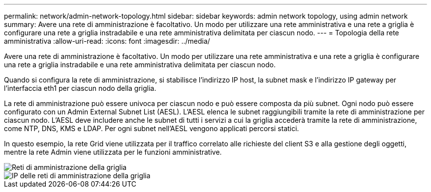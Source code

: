 ---
permalink: network/admin-network-topology.html 
sidebar: sidebar 
keywords: admin network topology, using admin network 
summary: Avere una rete di amministrazione è facoltativo.  Un modo per utilizzare una rete amministrativa e una rete a griglia è configurare una rete a griglia instradabile e una rete amministrativa delimitata per ciascun nodo. 
---
= Topologia della rete amministrativa
:allow-uri-read: 
:icons: font
:imagesdir: ../media/


[role="lead"]
Avere una rete di amministrazione è facoltativo.  Un modo per utilizzare una rete amministrativa e una rete a griglia è configurare una rete a griglia instradabile e una rete amministrativa delimitata per ciascun nodo.

Quando si configura la rete di amministrazione, si stabilisce l'indirizzo IP host, la subnet mask e l'indirizzo IP gateway per l'interfaccia eth1 per ciascun nodo della griglia.

La rete di amministrazione può essere univoca per ciascun nodo e può essere composta da più subnet.  Ogni nodo può essere configurato con un Admin External Subnet List (AESL).  L'AESL elenca le subnet raggiungibili tramite la rete di amministrazione per ciascun nodo.  L'AESL deve includere anche le subnet di tutti i servizi a cui la griglia accederà tramite la rete di amministrazione, come NTP, DNS, KMS e LDAP.  Per ogni subnet nell'AESL vengono applicati percorsi statici.

In questo esempio, la rete Grid viene utilizzata per il traffico correlato alle richieste del client S3 e alla gestione degli oggetti, mentre la rete Admin viene utilizzata per le funzioni amministrative.

image::../media/grid_admin_networks.png[Reti di amministrazione della griglia]

image::../media/grid_admin_networks_ips.png[IP delle reti di amministrazione della griglia]
